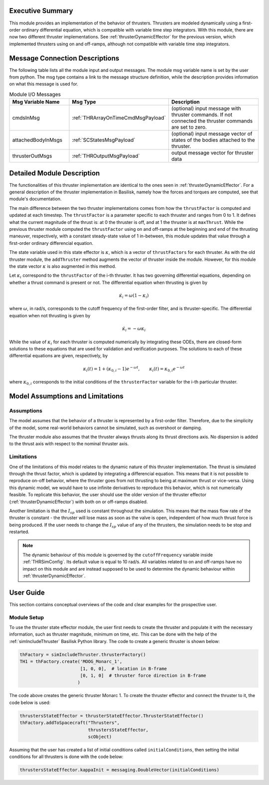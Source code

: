 
Executive Summary
-----------------

This module provides an implementation of the behavior of thrusters. Thrusters are modeled dynamically using a first-order ordinary differential equation, which is compatible with variable time step integrators.
With this module, there are now two different thruster implementations. See :ref:`thrusterDynamicEffector` for the previous version, which implemented thrusters using on and off-ramps, although not compatible with variable time step integrators.

Message Connection Descriptions
-------------------------------
The following table lists all the module input and output messages.  The module msg variable name is set by the
user from python.  The msg type contains a link to the message structure definition, while the description
provides information on what this message is used for.

.. list-table:: Module I/O Messages
    :widths: 25 25 50
    :header-rows: 1

    * - Msg Variable Name
      - Msg Type
      - Description
    * - cmdsInMsg
      - :ref:`THRArrayOnTimeCmdMsgPayload`
      - (optional) input message with thruster commands. If not connected the thruster commands are set to zero.
    * - attachedBodyInMsgs
      - :ref:`SCStatesMsgPayload`
      - (optional) input message vector of states of the bodies attached to the thruster.
    * - thrusterOutMsgs
      - :ref:`THROutputMsgPayload`
      - output message vector for thruster data


Detailed Module Description
---------------------------

The functionalities of this thruster implementation are identical to the ones seen in :ref:`thrusterDynamicEffector`. For a general description of the thruster implementation in Basilisk, namely how the forces and torques are computed, see that module's documentation.

The main difference between the two thruster implementations comes from how the ``thrustFactor`` is computed and updated at each timestep. The ``thrustFactor`` is a parameter specific to each thruster and ranges from 0 to 1. It defines what the current magnitude of the thrust is: at 0 the thruster is off, and at 1 the thruster is at ``maxThrust``. While the previous thruster module computed the ``thrustFactor`` using on and off-ramps at the beginning and end of the thrusting maneuver, respectively, with a constant steady-state value of 1 in-between, this module updates that value through a first-order ordinary differencial equation.

The state variable used in this state effector is :math:`\kappa`, which is a vector of ``thrustFactors`` for each thruster. As with the old thruster module, the ``addThruster`` method augments the vector of thruster inside the module. However, for this module the state vector :math:`\kappa` is also augmented in this method. 

Let :math:`\kappa_i` correspond to the ``thrustFactor`` of the i-th thruster. It has two governing differential equations, depending on whether a thrust command is present or not. The differential equation when thrusting is given by

.. math ::

  \dot{\kappa_i} = \omega(1-\kappa_i)

where :math:`\omega`, in rad/s, corresponds to the cutoff frequency of the first-order filter, and is thruster-specific. The differential equation when not thrusting is given by

.. math ::

  \dot{\kappa_i} = -\omega\kappa_i

While the value of :math:`\kappa_i` for each thruster is computed numerically by integrating these ODEs, there are closed-form solutions to these equations that are used for validation and verification purposes. The solutions to each of these differential equations are given, respectively, by

.. math::
  \kappa_i(t) = 1 + (\kappa_{0,i}-1)e^{-\omega t}, \qquad \kappa_i(t) = \kappa_{0,i}e^{-\omega t}

where :math:`\kappa_{0,i}` corresponds to the initial conditions of the ``thrusterFactor`` variable for the i-th particular thruster.


Model Assumptions and Limitations
---------------------------------

Assumptions
~~~~~~~~~~~

The model assumes that the behavior of a thruster is represented by a first-order filter. Therefore, due to the simplicity of the model, some real-world behaviors cannot be simulated, such as overshoot or 
damping.

The thruster module also assumes that the thruster always thrusts along its thrust directions axis. No dispersion is added to the thrust axis with respect to the nominal thruster axis.

Limitations
~~~~~~~~~~~

One of the limitations of this model relates to the dynamic nature of this thruster implementation. The thrust is simulated through the thrust factor, which is updated by integrating a differencial equation. This means that it is not possible to reproduce on-off behavior, where the thruster goes from not thrusting to being at maximum thrust or vice-versa. Using this dynamic model, we would have to use infinite derivatives to 
reproduce this behavior, which is not numerically feasible. To replicate this behavior, the user should use the older version of the thruster effector (:ref:`thrusterDynamicEffector`) with both on or off-ramps disabled.

Another limitation is that the :math:`I_{sp}` used is constant throughout the simulation. This means that the mass flow rate of the thruster is constant - the thruster will lose mass as soon as the valve is open, independent of how much thrust force is being produced. If the user needs to change the :math:`I_{sp}` value of any of the thrusters, the simulation needs to be stop and restarted.


.. note::
  The dynamic behaviour of this module is governed by the ``cutoffFrequency`` variable inside :ref:`THRSimConfig`. Its default value is equal to 10 rad/s. All variables related to on and off-ramps have no impact on this module and are instead supposed to be used to determine the dynamic behaviour within :ref:`thrusterDynamicEffector`.



User Guide
----------

This section contains conceptual overviews of the code and clear examples for the prospective user.

Module Setup
~~~~~~~~~~~~

To use the thruster state effector module, the user first needs to create the thruster and populate it with the necessary information, such as thruster magnitude, minimum on time, etc. This can be done with the help 
of the :ref:`simIncludeThruster` Basilisk Python library. The code to create a generic thruster is shown below:

.. code-block:: python

    thFactory = simIncludeThruster.thrusterFactory()
    TH1 = thFactory.create('MOOG_Monarc_1',
                           [1, 0, 0],  # location in B-frame
                           [0, 1, 0]  # thruster force direction in B-frame
                          )

The code above creates the generic thruster Monarc 1. To create the thruster effector and connect the thruster to it, the code below is used:

.. code-block:: python

    thrustersStateEffector = thrusterStateEffector.ThrusterStateEffector()
    thFactory.addToSpacecraft("Thrusters",
                              thrustersStateEffector,
                              scObject)

Assuming that the user has created a list of initial conditions called ``initialConditions``, then setting the initial conditions for all thrusters is done with the code below:

.. code-block:: python

    thrustersStateEffector.kappaInit = messaging.DoubleVector(initialConditions)
